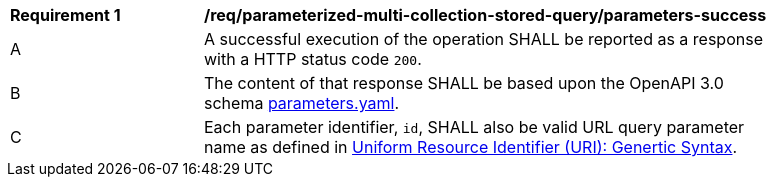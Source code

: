 [[req_parameterized-multi-collection-stored-query_parameters-success]] 
[width="90%",cols="2,6a"]
|===
^|*Requirement {counter:req-id}* |*/req/parameterized-multi-collection-stored-query/parameters-success* 
|A |A successful execution of the operation SHALL be reported as a response with a HTTP status code `200`.
^|B |The content of that response SHALL be based upon the OpenAPI 3.0 schema http://fix.me/parameters.yaml[parameters.yaml].
^|C |Each parameter identifier, `id`, SHALL also be valid URL query parameter name as defined in https://www.rfc-editor.org/rfc/rfc3986.html[Uniform Resource Identifier (URI): Genertic Syntax].
|===
